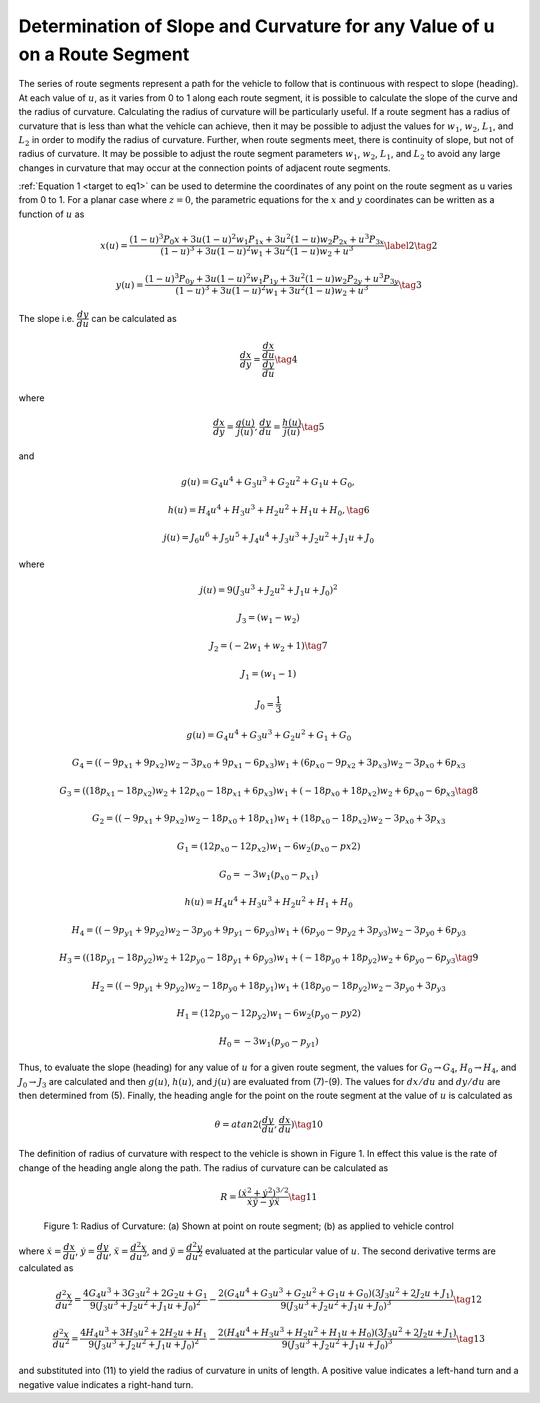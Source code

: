 Determination of Slope and Curvature for any Value of u on a Route Segment
==================================================================================
The series of route segments represent a path for the vehicle to follow that is continuous with respect to slope (heading).  
At each value of :math:`u`, as it varies from 0 to 1 along each route segment, it is possible to calculate the slope of the curve and 
the radius of curvature.  Calculating the radius of curvature will be particularly useful.  If a route segment has a radius of
curvature that is less than what the vehicle can achieve, then it may be possible to adjust the values for :math:`w_1`, :math:`w_2`, :math:`L_1`, and :math:`L_2` in 
order to modify the radius of curvature.  Further, when route segments meet, there is continuity of slope, but not of radius of 
curvature.  It may be possible to adjust the route segment parameters :math:`w_1`, :math:`w_2`, :math:`L_1`, and :math:`L_2` to avoid any large changes in curvature 
that may occur at the connection points of adjacent route segments.

:ref:`Equation 1 <target to eq1>` can be used to determine the coordinates of any point on the route segment as u varies from 0 to 1.  For a planar case 
where :math:`z = 0`, the parametric equations for the :math:`x` and :math:`y` coordinates can be written as a function of :math:`u` as
 
.. _target to eq2:

.. math::

    x(u) = \dfrac {(1-u)^3 P_0x + 3u(1-u)^2 w_1 P_{1x} + 3u^2 ( 1-u) w_2 P_{2x} + u^3 P_{3x}} {(1-u)^3 +3u (1-u)^2 w_1 +3u^2 (1-u) w_2 +u^3} \label{2} \tag{2}

.. _target to eq3:

.. math::

    y(u) = \dfrac {(1-u)^3 P_{0y} + 3u(1-u)^2 w_1 P_{1y} + 3u^2 ( 1-u) w_2 P_{2y} + u^3 P_{3y}} {(1-u)^3 +3u (1-u)^2 w_1 +3u^2 (1-u) w_2 +u^3} \tag{3}


The slope i.e. :math:`\dfrac {dy} {du}` can be calculated as 

.. _target to eq4:

.. math::

    \dfrac {dx} {dy} = \dfrac{\dfrac{dx}{du}}{\dfrac {dy} {du}} \tag{4}

where

.. _target to eq5:

.. math::

    \dfrac{dx}{dy} = \dfrac{g(u)}{j(u)}, \dfrac{dy}{du} = \dfrac {h(u)}{j(u)} \tag{5}

and

.. _target to eq6:

.. math:: g(u) = G_4 u^4 +G_3 u^3 +G_2 u^2 +G_1 u +G_0,
    
.. math:: h(u) = H_4 u^4 +H_3 u^3 + H_2 u^2 +H_1 u +H_0, \tag{6}    

.. math:: j(u) = J_6 u^6 +J_5 u^5 + J_4 u^4 + J_3 u^3 + J_2 u^2 + J_1 u + J_0 

where

.. _target to eq7:

.. math:: j(u) = 9(J_3 u^3 + J_2 u^2 +J_1 u + J_0)^2

.. math:: J_3 = (w_1 - w_2)

.. math:: J_2 = (-2w_1 +w_2 +1) \tag{7}

.. math:: J_1 = (w_1 - 1)

.. math:: J_0 = \dfrac{1}{3}


.. _target to eq8:

.. math:: g(u) = G_4 u^4 +G_3 u^3 +G_2 u^2 + G_1 + G_0

.. math:: G_4 = ((-9p_{x1}+9p_{x2})w_2 -3 p_{x0} +9 p_{x1} -6 p_{x3}) w_1 + (6 p_{x0} -9 p_{x2} +3 p_{x3}) w_2 -3 p_{x0} +6 p_{x3}

.. math:: G_3 = ((18 p_{x1}-18 p_{x2})w_2 +12 p_{x0} -18 p_{x1} +6 p_{x3}) w_1 + (-18 p_{x0} +18 p_{x2}) w_2 +6 p_{x0} -6 p_{x3} \tag{8}

.. math:: G_2 = ((-9p_{x1}+9p_{x2})w_2 -18 p_{x0} +18 p_{x1}) w_1 + (18 p_{x0} -18 p_{x2}) w_2 -3 p_{x0} +3 p_{x3}

.. math:: G_1 = (12 p_{x0} - 12 p_{x2}) w_1 - 6 w_2 (p_{x0} - p{x2})

.. math:: G_0 = -3 w_1 (p_{x0} - p_{x1})


.. _target to eq9:

.. math:: h(u) = H_4 u^4 +H_3 u^3 +H_2 u^2 + H_1 + H_0

.. math:: H_4 = ((-9p_{y1}+9p_{y2})w_2 -3 p_{y0} +9 p_{y1} -6 p_{y3}) w_1 + (6 p_{y0} -9 p_{y2} +3 p_{y3}) w_2 -3 p_{y0} +6 p_{y3}

.. math:: H_3 = ((18 p_{y1}-18 p_{y2})w_2 +12 p_{y0} -18 p_{y1} +6 p_{y3}) w_1 + (-18 p_{y0} +18 p_{y2}) w_2 +6 p_{y0} -6 p_{y3} \tag{9}

.. math:: H_2 = ((-9p_{y1}+9p_{y2})w_2 -18 p_{y0} +18 p_{y1}) w_1 + (18 p_{y0} -18 p_{y2}) w_2 -3 p_{y0} +3 p_{y3}

.. math:: H_1 = (12 p_{y0} - 12 p_{y2}) w_1 - 6 w_2 (p_{y0} - p{y2})

.. math:: H_0 = -3 w_1 (p_{y0} - p_{y1})

Thus, to evaluate the slope (heading) for any value of :math:`u` for a given route segment, the values for :math:`G_0 \rightarrow G_4`, :math:`H_0 \rightarrow H_4`, and :math:`J_0 \rightarrow J_3` are calculated
and then :math:`g(u)`, :math:`h(u)`, and :math:`j(u)` are evaluated from (7)-(9).  The values for :math:`dx/du` and :math:`dy/du` are then determined from (5).  Finally, 
the heading angle for the point on the route segment at the value of :math:`u` is calculated as

.. _target to eq10:

.. math:: \theta = atan2(\dfrac{dy}{du} , \dfrac{dx}{du}) \tag{10}

The definition of radius of curvature with respect to the vehicle is shown in Figure 1.  In effect this value is the rate of change of the heading angle 
along the path.  The radius of curvature can be calculated as

.. _target to eq11:

.. math:: R = \dfrac{(\dot{x}^2 + \dot{y}^2)^{3/2}} {\dot{x} \ddot{y} - \dot{y} \ddot{x}} \tag{11}


.. figure:: images/Fig1_3.png
    :alt: Radius of Curvature: (a) Shown at point on route segment; (b) as applied to vehicle control
    :width: 75%
    
    Figure 1: Radius of Curvature: (a) Shown at point on route segment; (b) as applied to vehicle control


where :math:`\dot{x} = \dfrac {dx} {du}`, :math:`\dot{y} = \dfrac {dy} {du}`, :math:`\ddot{x} = \dfrac {d^2 x} {du^2}`, and :math:`\ddot{y} = \dfrac {d^2 y} {du^2}`
evaluated at the particular value of :math:`u`. The second derivative terms are calculated as


.. _target to eq12:

.. math:: 

    \dfrac {d^2 x} {du^2} = \dfrac {4G_4 u^3 + 3G_3 u^2 + 2G_2 u +G_1} {9(J_3 u^3 + J_2 u^2 + J_1 u + J_0)^2} - \dfrac {2(G_4 u^4 + G_3 u^3 +G_2 u^2 + G_1 u +G_0)(3 J_3 u^2 +2 J_2 u + J_1)} {9 (J_3 u^3 + J_2 u^2 +J_1 u + J_0)^3} \tag{12}

.. _target to eq13:

.. math:: 

    \dfrac {d^2 x} {du^2} = \dfrac {4H_4 u^3 + 3H_3 u^2 + 2H_2 u +H_1} {9(J_3 u^3 + J_2 u^2 + J_1 u + J_0)^2} - \dfrac {2(H_4 u^4 + H_3 u^3 +H_2 u^2 + H_1 u +H_0)(3 J_3 u^2 +2 J_2 u + J_1)} {9 (J_3 u^3 + J_2 u^2 +J_1 u + J_0)^3} \tag{13}

and substituted into (11) to yield the radius of curvature in units of length.  A positive value indicates a left-hand turn and a negative value indicates a 
right-hand turn.
